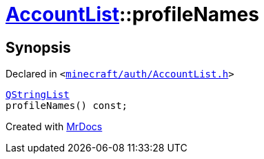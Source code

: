 [#AccountList-profileNames]
= xref:AccountList.adoc[AccountList]::profileNames
:relfileprefix: ../
:mrdocs:


== Synopsis

Declared in `&lt;https://github.com/PrismLauncher/PrismLauncher/blob/develop/launcher/minecraft/auth/AccountList.h#L83[minecraft&sol;auth&sol;AccountList&period;h]&gt;`

[source,cpp,subs="verbatim,replacements,macros,-callouts"]
----
xref:QStringList.adoc[QStringList]
profileNames() const;
----



[.small]#Created with https://www.mrdocs.com[MrDocs]#
